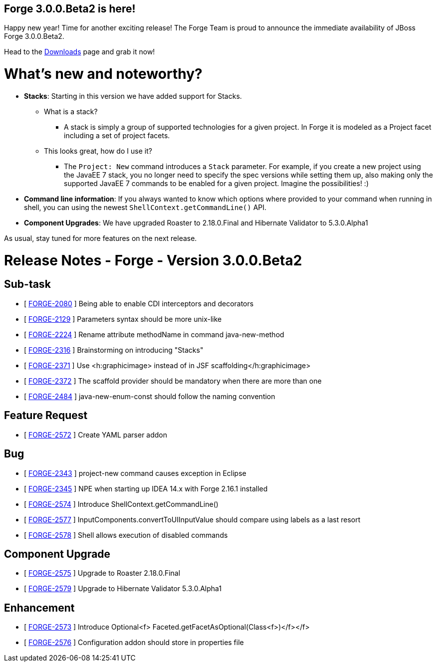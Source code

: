 == Forge 3.0.0.Beta2 is here!

Happy new year! Time for another exciting release!
The Forge Team is proud to announce the immediate availability of JBoss Forge 3.0.0.Beta2.

Head to the link:http://forge.jboss.org/download[Downloads] page and grab it now!

What's new and noteworthy? 
===========================

* *Stacks*: Starting in this version we have added support for Stacks. 
** What is a stack? 
*** A stack is simply a group of supported technologies for a given project. In Forge it is modeled as a Project facet including a set of project facets.
** This looks great, how do I use it? 
- The `Project: New` command introduces a `Stack` parameter. For example, if you create a new project using the JavaEE 7 stack, you no longer need to specify the spec versions while setting them up, also making only the supported JavaEE 7 commands to be enabled for a given project. Imagine the possibilities! :)

* *Command line information*: If you always wanted to know which options where provided to your command when running in shell, you can using the newest `ShellContext.getCommandLine()` API.  

* *Component Upgrades*: We have upgraded Roaster to 2.18.0.Final and Hibernate Validator to 5.3.0.Alpha1

As usual, stay tuned for more features on the next release.

Release Notes - Forge - Version 3.0.0.Beta2
============================================

== Sub-task

*   [ https://issues.jboss.org/browse/FORGE-2080[FORGE-2080] ] Being able to enable CDI interceptors and decorators
*   [ https://issues.jboss.org/browse/FORGE-2129[FORGE-2129] ] Parameters syntax should be more unix-like
*   [ https://issues.jboss.org/browse/FORGE-2224[FORGE-2224] ] Rename attribute methodName in command java-new-method
*   [ https://issues.jboss.org/browse/FORGE-2316[FORGE-2316] ] Brainstorming on introducing "Stacks"
*   [ https://issues.jboss.org/browse/FORGE-2371[FORGE-2371] ] Use <h:graphicimage> instead of  in JSF scaffolding</h:graphicimage>
*   [ https://issues.jboss.org/browse/FORGE-2372[FORGE-2372] ] The scaffold provider should be mandatory when there are more than one
*   [ https://issues.jboss.org/browse/FORGE-2484[FORGE-2484] ] java-new-enum-const should follow the naming convention

== Feature Request

*   [ https://issues.jboss.org/browse/FORGE-2572[FORGE-2572] ] Create YAML parser addon

== Bug

*   [ https://issues.jboss.org/browse/FORGE-2343[FORGE-2343] ] project-new command causes exception in Eclipse
*   [ https://issues.jboss.org/browse/FORGE-2345[FORGE-2345] ] NPE when starting up IDEA 14.x with Forge 2.16.1 installed
*   [ https://issues.jboss.org/browse/FORGE-2574[FORGE-2574] ] Introduce ShellContext.getCommandLine()
*   [ https://issues.jboss.org/browse/FORGE-2577[FORGE-2577] ] InputComponents.convertToUIInputValue should compare using labels as a last resort
*   [ https://issues.jboss.org/browse/FORGE-2578[FORGE-2578] ] Shell allows execution of disabled commands

== Component  Upgrade

*   [ https://issues.jboss.org/browse/FORGE-2575[FORGE-2575] ] Upgrade to Roaster 2.18.0.Final
*   [ https://issues.jboss.org/browse/FORGE-2579[FORGE-2579] ] Upgrade to Hibernate Validator 5.3.0.Alpha1

== Enhancement

*   [ https://issues.jboss.org/browse/FORGE-2573[FORGE-2573] ] Introduce Optional<f> Faceted.getFacetAsOptional(Class<f>)</f></f>
*   [ https://issues.jboss.org/browse/FORGE-2576[FORGE-2576] ] Configuration addon should store in properties file